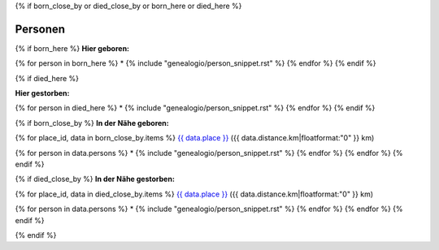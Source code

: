 {% if born_close_by or died_close_by or born_here or died_here %}

Personen
--------

.. raw:: html

  <div class="row"><div class="col-md-6">

{% if born_here %}
**Hier geboren:**

{% for person in born_here %}
* {% include "genealogio/person_snippet.rst" %}
{% endfor %}
{% endif %}

.. raw:: html

  </div><div class="col-md-6">

{% if died_here %}

**Hier gestorben:**

{% for person in died_here %}
* {% include "genealogio/person_snippet.rst" %}
{% endfor %}
{% endif %}

.. raw:: html

  </div></div>
  <div class="row"><div class="col-md-6">

{% if born_close_by %}
**In der Nähe geboren:**

{% for place_id, data in born_close_by.items %}
`{{ data.place }} <{{ data.place.get_absolute_url }}>`__  ({{ data.distance.km|floatformat:"0" }} km)

{% for person in data.persons %}
* {% include "genealogio/person_snippet.rst" %}
{% endfor %}
{% endfor %}
{% endif %}

.. raw:: html

  </div><div class="col-md-6">


{% if died_close_by %}
**In der Nähe gestorben:**

{% for place_id, data in died_close_by.items %}
`{{ data.place }} <{{ data.place.get_absolute_url }}>`__  ({{ data.distance.km|floatformat:"0" }} km)

{% for person in data.persons %}
* {% include "genealogio/person_snippet.rst" %}
{% endfor %}
{% endfor %}
{% endif %}

.. raw:: html

  </div></div>

{% endif %}



